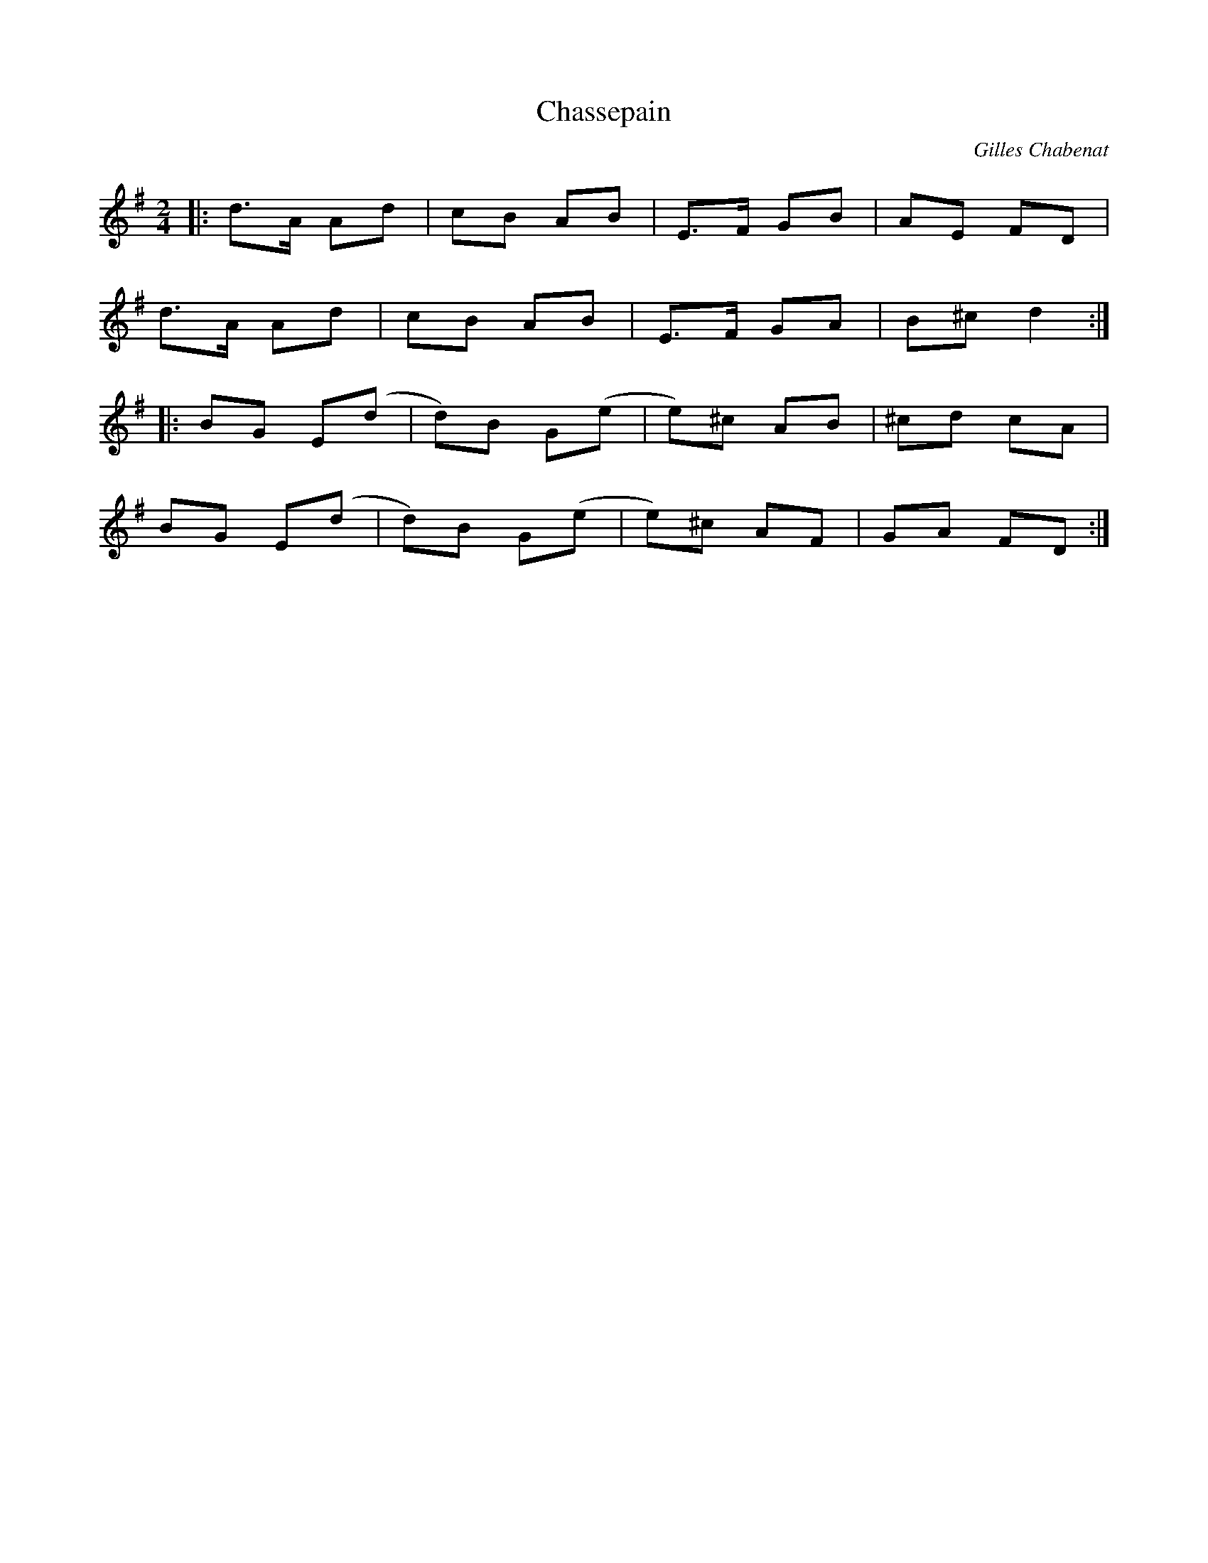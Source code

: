 X: 0
T: Chassepain
C: Gilles Chabenat
R: polka
M: 2/4
L: 1/8
K: Gmaj
|:d>A Ad|cB AB|E>F GB|AE FD|
d>A Ad|cB AB|E>F GA|B^c d2:|
|:BG E(d|d)B G(e|e)^c AB|^cd cA|
BG E(d|d)B G(e|e)^c AF|GA FD:| 